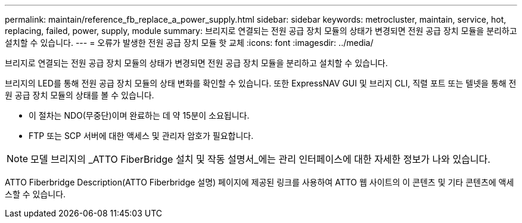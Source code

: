 ---
permalink: maintain/reference_fb_replace_a_power_supply.html 
sidebar: sidebar 
keywords: metrocluster, maintain, service, hot, replacing, failed, power, supply, module 
summary: 브리지로 연결되는 전원 공급 장치 모듈의 상태가 변경되면 전원 공급 장치 모듈을 분리하고 설치할 수 있습니다. 
---
= 오류가 발생한 전원 공급 장치 모듈 핫 교체
:icons: font
:imagesdir: ../media/


[role="lead"]
브리지로 연결되는 전원 공급 장치 모듈의 상태가 변경되면 전원 공급 장치 모듈을 분리하고 설치할 수 있습니다.

브리지의 LED를 통해 전원 공급 장치 모듈의 상태 변화를 확인할 수 있습니다. 또한 ExpressNAV GUI 및 브리지 CLI, 직렬 포트 또는 텔넷을 통해 전원 공급 장치 모듈의 상태를 볼 수 있습니다.

* 이 절차는 NDO(무중단)이며 완료하는 데 약 15분이 소요됩니다.
* FTP 또는 SCP 서버에 대한 액세스 및 관리자 암호가 필요합니다.



NOTE: 모델 브리지의 _ATTO FiberBridge 설치 및 작동 설명서_에는 관리 인터페이스에 대한 자세한 정보가 나와 있습니다.

ATTO Fiberbridge Description(ATTO Fiberbridge 설명) 페이지에 제공된 링크를 사용하여 ATTO 웹 사이트의 이 콘텐츠 및 기타 콘텐츠에 액세스할 수 있습니다.
